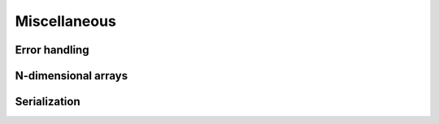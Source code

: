 Miscellaneous
=============

Error handling
--------------

.. doxygenclass:: metatensor::Error
    :members:


N-dimensional arrays
--------------------

.. doxygenclass:: metatensor::NDArray
    :members:


Serialization
-------------

.. doxygenfunction:: metatensor::io::save

.. doxygenfunction:: metatensor::io::save_buffer

.. doxygenfunction:: metatensor::io::load

.. doxygenfunction:: metatensor::io::load_buffer(const uint8_t* buffer, size_t buffer_count, mts_create_array_callback_t create_array)

.. doxygenfunction:: metatensor::io::load_buffer(const Buffer& buffer, mts_create_array_callback_t create_array)

.. doxygenfunction:: metatensor::details::default_create_array
